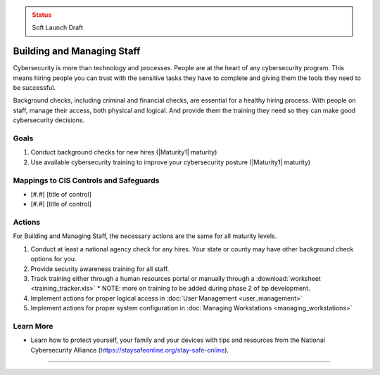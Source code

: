 ..
  Created by: mike garcia
  To: [Brief description, like "Serve as the landing page for the EGES"]

.. |bp_title| replace:: Building and Managing Staff

.. admonition:: Status
   :class: caution

   Soft Launch Draft

|bp_title|
----------------------------------------------

Cybersecurity is more than technology and processes. People are at the heart of any cybersecurity program. This means hiring people you can trust with the sensitive tasks they have to complete and giving them the tools they need to be successful.

Background checks, including criminal and financial checks, are essential for a healthy hiring process. With people on staff, manage their access, both physical and logical. And provide them the training they need so they can make good cybersecurity decisions.

.. _managing-staff-maturity-one:

Goals
**********************************************

#. Conduct background checks for new hires (|Maturity1| maturity)
#. Use available cybersecurity training to improve your cybersecurity posture (|Maturity1| maturity)

Mappings to CIS Controls and Safeguards
**********************************************

* [#.#] [title of control]
* [#.#] [title of control]

Actions
**********************************************

For |bp_title|, the necessary actions are the same for all maturity levels.

#. Conduct at least a national agency check for any hires. Your state or county may have other background check options for you.
#. Provide security awareness training for all staff.
#. Track training either through a human resources portal or manually through a :download:`worksheet <training_tracker.xls>`
   * NOTE: more on training to be added during phase 2 of bp development.
#. Implement actions for proper logical access in :doc:`User Management <user_management>`
#. Implement actions for proper system configuration in :doc:`Managing Workstations <managing_workstations>`

Learn More
**********************************************

* Learn how to protect yourself, your family and your devices with tips and resources from the National Cybersecurity Alliance (https://staysafeonline.org/stay-safe-online).

-----------------------------------------------
